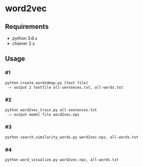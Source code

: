 # _*_ coding: utf-8 _*_
* word2vec

** Requirements
 - python 3.6.x
 - chainer 2.x

** Usage
*** #1
#+BEGIN_SRC bash
python create_wordidmap.py [text file]
 -> output 2 textfile all-sentences.txt, all-words.txt
#+END_SRC

*** #2
#+BEGIN_SRC bash
python word2vec_train.py all-sentences.txt
 -> output model file word2vec.npz
#+END_SRC

*** #3
#+BEGIN_SRC bash
python search_similarity_words.py word2vec.npz, all-words.txt
#+END_SRC

*** #4
#+BEGIN_SRC bash
python word_visualize.py word2vec.npz, all-words.txt
#+END_SRC

[[https://github.com/hrtk2299/word2vec-chainer/blob/master/fig/word_embeding.png]]
